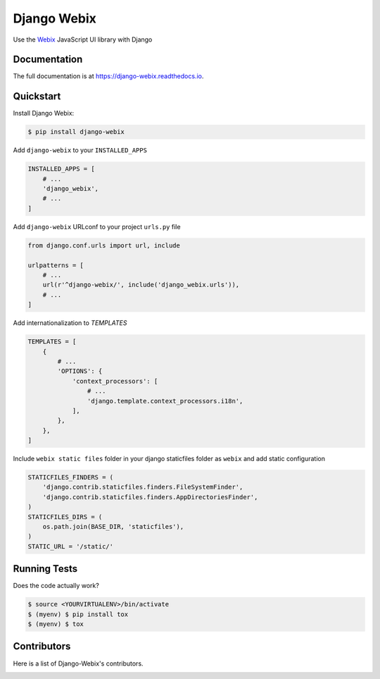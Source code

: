 .. _Webix: https://webix.com

Django Webix
============


.. image:: https://badge.fury.io/py/django-webix.svg
    :target: https://badge.fury.io/py/django-webix
    :alt: Version

.. image:: https://travis-ci.org/MPASolutions/django-webix.svg?branch=master
    :target: https://travis-ci.org/MPASolutions/django-webix
    :alt: Build

.. image:: https://readthedocs.org/projects/django-webix/badge/?version=latest
    :target: http://django-webix.readthedocs.org/en/latest/?badge=latest

.. image:: https://codecov.io/gh/MPASolutions/django-webix/branch/master/graph/badge.svg
    :target: https://codecov.io/gh/MPASolutions/django-webix
    :alt: Codecov

.. image:: https://img.shields.io/github/issues/MPASolutions/django-webix.svg
    :target: https://github.com/MPASolutions/django-webix/issues
    :alt: Issues

.. image:: https://img.shields.io/pypi/pyversions/django-webix.svg
    :target: https://img.shields.io/pypi/pyversions/django-webix.svg
    :alt: Py versions

.. image:: https://img.shields.io/badge/license-MIT-blue.svg
    :target: https://raw.githubusercontent.com/MPASolutions/django-webix/master/LICENSE
    :alt: License

Use the Webix_ JavaScript UI library with Django

Documentation
-------------

The full documentation is at https://django-webix.readthedocs.io.


Quickstart
----------

Install Django Webix:

.. code-block:: bash

    $ pip install django-webix

Add ``django-webix`` to your ``INSTALLED_APPS``

.. code-block:: python

    INSTALLED_APPS = [
        # ...
        'django_webix',
        # ...
    ]

Add ``django-webix`` URLconf to your project ``urls.py`` file

.. code-block:: python

    from django.conf.urls import url, include

    urlpatterns = [
        # ...
        url(r'^django-webix/', include('django_webix.urls')),
        # ...
    ]

Add internationalization to `TEMPLATES`

.. code-block:: python

    TEMPLATES = [
        {
            # ...
            'OPTIONS': {
                'context_processors': [
                    # ...
                    'django.template.context_processors.i18n',
                ],
            },
        },
    ]

Include ``webix static files`` folder in your django staticfiles folder as ``webix`` and add static configuration

.. code-block:: python

    STATICFILES_FINDERS = (
        'django.contrib.staticfiles.finders.FileSystemFinder',
        'django.contrib.staticfiles.finders.AppDirectoriesFinder',
    )
    STATICFILES_DIRS = (
        os.path.join(BASE_DIR, 'staticfiles'),
    )
    STATIC_URL = '/static/'


Running Tests
-------------

Does the code actually work?

.. code-block:: bash

    $ source <YOURVIRTUALENV>/bin/activate
    $ (myenv) $ pip install tox
    $ (myenv) $ tox


Contributors
------------

Here is a list of Django-Webix's contributors.

.. image:: https://contributors-img.web.app/image?repo=MPASolutions/django-webix
    :target: https://github.com/MPASolutions/django-webix/graphs/contributors
    :alt: Contributors
